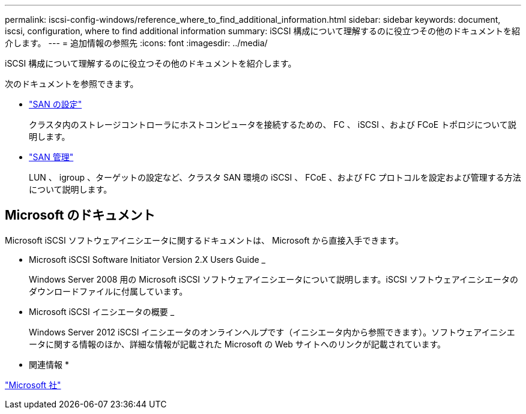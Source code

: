---
permalink: iscsi-config-windows/reference_where_to_find_additional_information.html 
sidebar: sidebar 
keywords: document, iscsi, configuration, where to find additional information 
summary: iSCSI 構成について理解するのに役立つその他のドキュメントを紹介します。 
---
= 追加情報の参照先
:icons: font
:imagesdir: ../media/


[role="lead"]
iSCSI 構成について理解するのに役立つその他のドキュメントを紹介します。

次のドキュメントを参照できます。

* https://docs.netapp.com/us-en/ontap/san-config/index.html["SAN の設定"^]
+
クラスタ内のストレージコントローラにホストコンピュータを接続するための、 FC 、 iSCSI 、および FCoE トポロジについて説明します。

* https://docs.netapp.com/us-en/ontap/san-admin/index.html["SAN 管理"^]
+
LUN 、 igroup 、ターゲットの設定など、クラスタ SAN 環境の iSCSI 、 FCoE 、および FC プロトコルを設定および管理する方法について説明します。





== Microsoft のドキュメント

Microsoft iSCSI ソフトウェアイニシエータに関するドキュメントは、 Microsoft から直接入手できます。

* Microsoft iSCSI Software Initiator Version 2.X Users Guide _
+
Windows Server 2008 用の Microsoft iSCSI ソフトウェアイニシエータについて説明します。iSCSI ソフトウェアイニシエータのダウンロードファイルに付属しています。

* Microsoft iSCSI イニシエータの概要 _
+
Windows Server 2012 iSCSI イニシエータのオンラインヘルプです（イニシエータ内から参照できます）。ソフトウェアイニシエータに関する情報のほか、詳細な情報が記載された Microsoft の Web サイトへのリンクが記載されています。



* 関連情報 *

http://www.microsoft.com["Microsoft 社"^]
